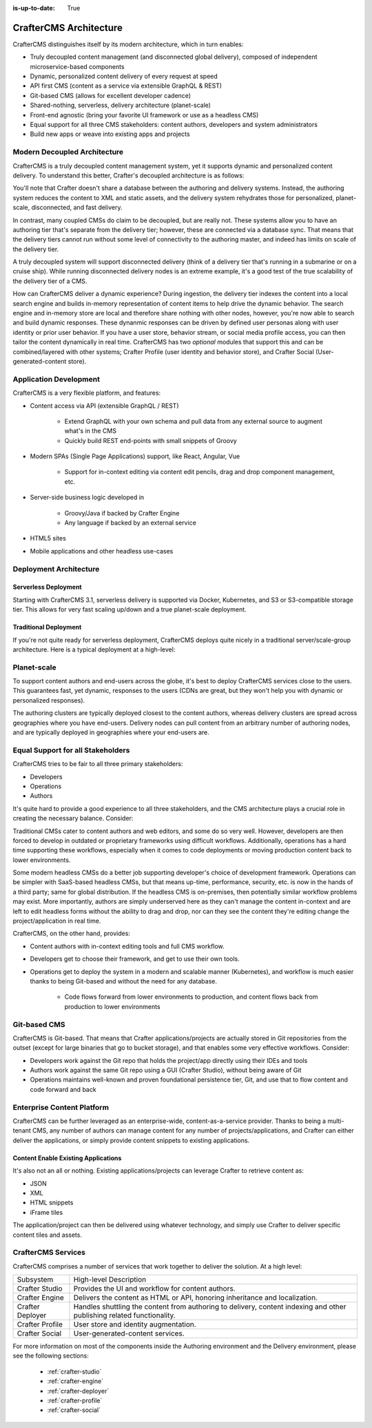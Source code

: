 :is-up-to-date: True

.. index:: Architecture

.. _architecture:

=======================
CrafterCMS Architecture
=======================

CrafterCMS distinguishes itself by its modern architecture, which in turn enables:

* Truly decoupled content management (and disconnected global delivery), composed of independent microservice-based components
* Dynamic, personalized content delivery of every request at speed
* API first CMS (content as a service via extensible GraphQL & REST)
* Git-based CMS (allows for excellent developer cadence)
* Shared-nothing, serverless, delivery architecture (planet-scale)
* Front-end agnostic (bring your favorite UI framework or use as a headless CMS)
* Equal support for all three CMS stakeholders: content authors, developers and system administrators
* Build new apps or weave into existing apps and projects

Modern Decoupled Architecture
=============================

CrafterCMS is a truly decoupled content management system, yet it supports dynamic and personalized content
delivery. To understand this better, Crafter's decoupled architecture is as follows:

.. image:: /_static/images/architecture/decoupled-overview.webp
        :width: 100%
        :alt: CrafterCMS Decoupled Overview
        :align: center

You'll note that Crafter doesn't share a database between the authoring and delivery systems. Instead, the authoring system reduces the content to XML and static assets, and the delivery system rehydrates those for personalized, planet-scale, disconnected, and fast delivery.

In contrast, many coupled CMSs do claim to be decoupled, but are really not. These systems allow you to have an authoring tier that's separate from the delivery tier; however, these are connected via a database sync. That means that the delivery tiers cannot run without some level of connectivity to the authoring master, and indeed has limits on scale of the delivery tier.

A truly decoupled system will support disconnected delivery (think of a delivery tier that's running in a submarine or on a cruise ship). While running disconnected delivery nodes is an extreme example, it's a good test of the true scalability of the delivery tier of a CMS.

.. image:: /_static/images/architecture/traditional-modern-decoupled.webp
        :width: 100%
        :alt: CrafterCMS Modern Decoupled
        :align: center

How can CrafterCMS deliver a dynamic experience? During ingestion, the delivery tier indexes the content into a local search engine and builds in-memory representation of content items to help drive the dynamic behavior. The search engine and in-memory store are local and therefore share nothing with other nodes, however, you're now able to search and build dynamic responses. These dynanmic responses can be driven by defined user personas along with user identity or prior user behavior. If you have a user store, behavior stream, or social media profile access, you can then tailor the content dynamically in real time. CrafterCMS has two *optional* modules that support this and can be combined/layered with other systems; Crafter Profile (user identity and behavior store), and Crafter Social (User-generated-content store).

Application Development
=======================

.. image:: /_static/images/architecture/application-development.webp
		:width: 100%
		:alt: Application Development on CrafterCMS
		:align: center

CrafterCMS is a very flexible platform, and features:

* Content access via API (extensible GraphQL / REST)

   * Extend GraphQL with your own schema and pull data from any external source to augment what's in the CMS
   * Quickly build REST end-points with small snippets of Groovy

* Modern SPAs (Single Page Applications) support, like React, Angular, Vue

   * Support for in-context editing via content edit pencils, drag and drop component management, etc.

* Server-side business logic developed in

   * Groovy/Java if backed by Crafter Engine
   * Any language if backed by an external service

* HTML5 sites
* Mobile applications and other headless use-cases

Deployment Architecture
=======================

Serverless Deployment
^^^^^^^^^^^^^^^^^^^^^

Starting with CrafterCMS 3.1, serverless delivery is supported via Docker, Kubernetes, and S3 or S3-compatible storage tier. This allows for very fast scaling up/down and a true planet-scale deployment.

.. image:: /_static/images/architecture/serverless-deployment-architecture.webp
        :width: 100%
        :alt: CrafterCMS Serverless Deployment
        :align: center

Traditional Deployment
^^^^^^^^^^^^^^^^^^^^^^

If you're not quite ready for serverless deployment, CrafterCMS deploys quite nicely in a traditional server/scale-group architecture. Here is a typical deployment at a high-level:

.. image:: /_static/images/architecture/typical-deployment.webp
        :width: 100%
        :alt: CrafterCMS Typical Real-life Deployment
        :align: center

Planet-scale
============

To support content authors and end-users across the globe, it's best to deploy CrafterCMS services close to the users. This guarantees fast, yet dynamic, responses to the users (CDNs are great, but they won't help you with dynamic or personalized responses).

The authoring clusters are typically deployed closest to the content authors, whereas delivery clusters are spread across geographies where you have end-users. Delivery nodes can pull content from an arbitrary number of authoring nodes, and are typically deployed in geographies where your end-users are.

.. image:: /_static/images/architecture/global-delivery.webp
        :width: 100%
        :alt: CrafterCMS Geo Distributed Deployment
        :align: center


Equal Support for all Stakeholders
==================================

CrafterCMS tries to be fair to all three primary stakeholders:

* Developers
* Operations
* Authors

It's quite hard to provide a good experience to all three stakeholders, and the CMS architecture plays a crucial role in creating the necessary balance. Consider:

.. image:: /_static/images/architecture/stakeholder-fairness.webp
        :width: 100%
        :alt: CrafterCMS Stakeholder Equality
        :align: center

Traditional CMSs cater to content authors and web editors, and some do so very well. However, developers are then forced to develop in outdated or proprietary frameworks using difficult workflows. Additionally, operations has a hard time supporting these workflows, especially when it comes to code deployments or moving production content back to lower environments.

Some modern headless CMSs do a better job supporting developer's choice of development framework. Operations can be simpler with SaaS-based headless CMSs, but that means up-time, performance, security, etc. is now in the hands of a third party; same for global distribution. If the headless CMS is on-premises, then potentially similar workflow problems may exist. More importantly, authors are simply underserved here as they can't manage the content in-context and are left to edit headless forms without the ability to drag and drop, nor can they see the content they're editing change the project/application in real time.

CrafterCMS, on the other hand, provides:

* Content authors with in-context editing tools and full CMS workflow.
* Developers get to choose their framework, and get to use their own tools.
* Operations get to deploy the system in a modern and scalable manner (Kubernetes), and workflow is much easier thanks to being Git-based and without the need for any database.

   * Code flows forward from lower environments to production, and content flows back from production to lower environments

Git-based CMS
=============

CrafterCMS is Git-based. That means that Crafter applications/projects are actually stored in Git repositories from the outset (except for large binaries that go to bucket storage), and that enables some very effective workflows. Consider:

* Developers work against the Git repo that holds the project/app directly using their IDEs and tools
* Authors work against the same Git repo using a GUI (Crafter Studio), without being aware of Git
* Operations maintains well-known and proven foundational persistence tier, Git, and use that to flow content and code forward and back

.. image:: /_static/images/architecture/git-data-flow.webp
        :width: 100%
        :alt: CrafterCMS Git-based Workflow
        :align: center


Enterprise Content Platform
===========================

CrafterCMS can be further leveraged as an enterprise-wide, content-as-a-service provider. Thanks to being a multi-tenant CMS, any number of authors can manage content for any number of projects/applications, and Crafter can either deliver the applications, or simply provide content snippets to existing applications.

.. image:: /_static/images/architecture/enterprise-content-platform.webp
        :width: 100%
        :alt: CrafterCMS Enterprise Content Platform
        :align: center


Content Enable Existing Applications
^^^^^^^^^^^^^^^^^^^^^^^^^^^^^^^^^^^^

It's also not an all or nothing. Existing applications/projects can leverage Crafter to retrieve content as:

* JSON
* XML
* HTML snippets
* iFrame tiles

The application/project can then be delivered using whatever technology, and simply use Crafter to deliver specific content tiles and assets.

.. image:: /_static/images/architecture/partial-delivery.webp
        :width: 100%
        :alt: CrafterCMS Partial Delivery
        :align: center

CrafterCMS Services
===================

CrafterCMS comprises a number of services that work together to deliver the solution. At a high level:

+------------------+-----------------------------------------------------------------+
|| Subsystem       || High-level Description                                         |
+------------------+-----------------------------------------------------------------+
| Crafter Studio   | Provides the UI and workflow for content authors.               |
+------------------+-----------------------------------------------------------------+
| Crafter Engine   | Delivers the content as HTML or API, honoring inheritance and   |
|                  | localization.                                                   |
+------------------+-----------------------------------------------------------------+
| Crafter Deployer | Handles shuttling the content from authoring to delivery,       |
|                  | content indexing and other publishing related functionality.    |
+------------------+-----------------------------------------------------------------+
| Crafter Profile  | User store and identity augmentation.                           |
+------------------+-----------------------------------------------------------------+
| Crafter Social   | User-generated-content services.                                |
+------------------+-----------------------------------------------------------------+

For more information on most of the components inside the Authoring environment and the Delivery environment, please see the following sections:

    * :ref:`crafter-studio`
    * :ref:`crafter-engine`
    * :ref:`crafter-deployer`
    * :ref:`crafter-profile`
    * :ref:`crafter-social`
